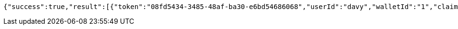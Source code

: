 [source,options="nowrap"]
----
{"success":true,"result":[{"token":"08fd5434-3485-48af-ba30-e6bd54686068","userId":"davy","walletId":"1","claim":"SIGN_WALLETS","enabled":true,"description":"description"}]}
----
